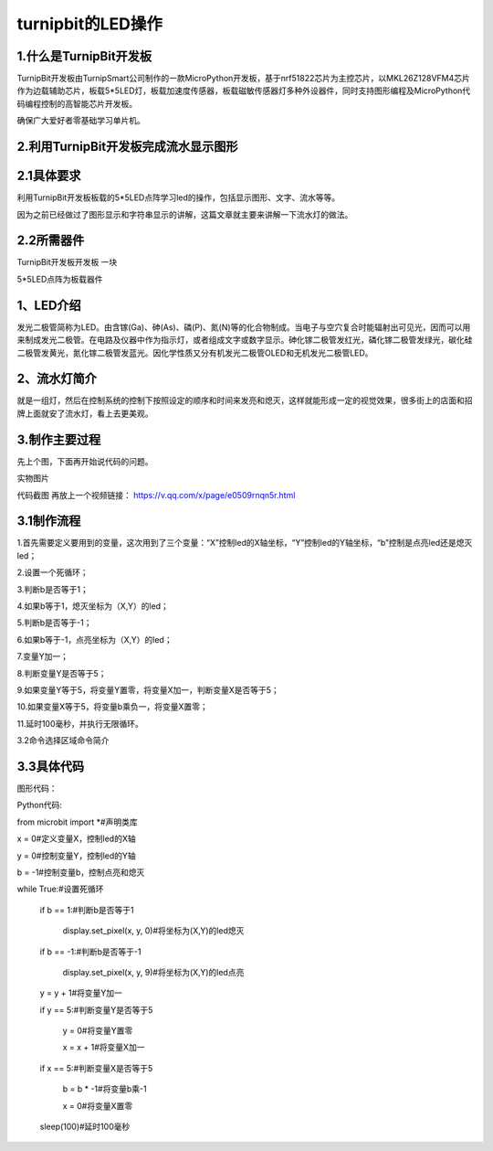 turnipbit的LED操作
==========================

1.什么是TurnipBit开发板
-----------------------------------

TurnipBit开发板由TurnipSmart公司制作的一款MicroPython开发板，基于nrf51822芯片为主控芯片，以MKL26Z128VFM4芯片作为边载辅助芯片，板载5*5LED灯，板载加速度传感器，板载磁敏传感器灯多种外设器件，同时支持图形编程及MicroPython代码编程控制的高智能芯片开发板。

确保广大爱好者零基础学习单片机。

2.利用TurnipBit开发板完成流水显示图形
------------------------------------------------------

2.1具体要求
--------------------------

利用TurnipBit开发板板载的5*5LED点阵学习led的操作，包括显示图形、文字、流水等等。

因为之前已经做过了图形显示和字符串显示的讲解，这篇文章就主要来讲解一下流水灯的做法。

2.2所需器件
--------------------
TurnipBit开发板开发板  一块

5*5LED点阵为板载器件

1、LED介绍
-----------------------

发光二极管简称为LED。由含镓(Ga)、砷(As)、磷(P)、氮(N)等的化合物制成。当电子与空穴复合时能辐射出可见光，因而可以用来制成发光二极管。在电路及仪器中作为指示灯，或者组成文字或数字显示。砷化镓二极管发红光，磷化镓二极管发绿光，碳化硅二极管发黄光，氮化镓二极管发蓝光。因化学性质又分有机发光二极管OLED和无机发光二极管LED。

2、流水灯简介
-----------------------

就是一组灯，然后在控制系统的控制下按照设定的顺序和时间来发亮和熄灭，这样就能形成一定的视觉效果，很多街上的店面和招牌上面就安了流水灯，看上去更美观。

3.制作主要过程
------------------------
先上个图，下面再开始说代码的问题。

.. image:: images/L2.png


实物图片

.. image:: images/L3.png


代码截图
再放上一个视频链接：
https://v.qq.com/x/page/e0509rnqn5r.html

3.1制作流程
-----------------------

1.首先需要定义要用到的变量，这次用到了三个变量：“X”控制led的X轴坐标，“Y”控制led的Y轴坐标，“b”控制是点亮led还是熄灭led；

2.设置一个死循环；

3.判断b是否等于1；

4.如果b等于1，熄灭坐标为（X,Y）的led；

5.判断b是否等于-1；

6.如果b等于-1，点亮坐标为（X,Y）的led；

7.变量Y加一；

8.判断变量Y是否等于5；

9.如果变量Y等于5，将变量Y置零，将变量X加一，判断变量X是否等于5；

10.如果变量X等于5，将变量b乘负一，将变量X置零；

11.延时100毫秒，并执行无限循环。

3.2命令选择区域命令简介


3.3具体代码
----------------------

图形代码：

.. image:: images/L1.png

Python代码::

from microbit import *#声明类库

x = 0#定义变量X，控制led的X轴

y = 0#控制变量Y，控制led的Y轴

b = -1#控制变量b，控制点亮和熄灭

while True:#设置死循环

	if b == 1:#判断b是否等于1

		display.set_pixel(x, y, 0)#将坐标为(X,Y)的led熄灭

	if b == -1:#判断b是否等于-1

		display.set_pixel(x, y, 9)#将坐标为(X,Y)的led点亮

	y = y + 1#将变量Y加一

	if y == 5:#判断变量Y是否等于5

		y = 0#将变量Y置零

		x = x + 1#将变量X加一

	if x == 5:#判断变量X是否等于5

		b = b * -1#将变量b乘-1

		x = 0#将变量X置零

	sleep(100)#延时100毫秒

